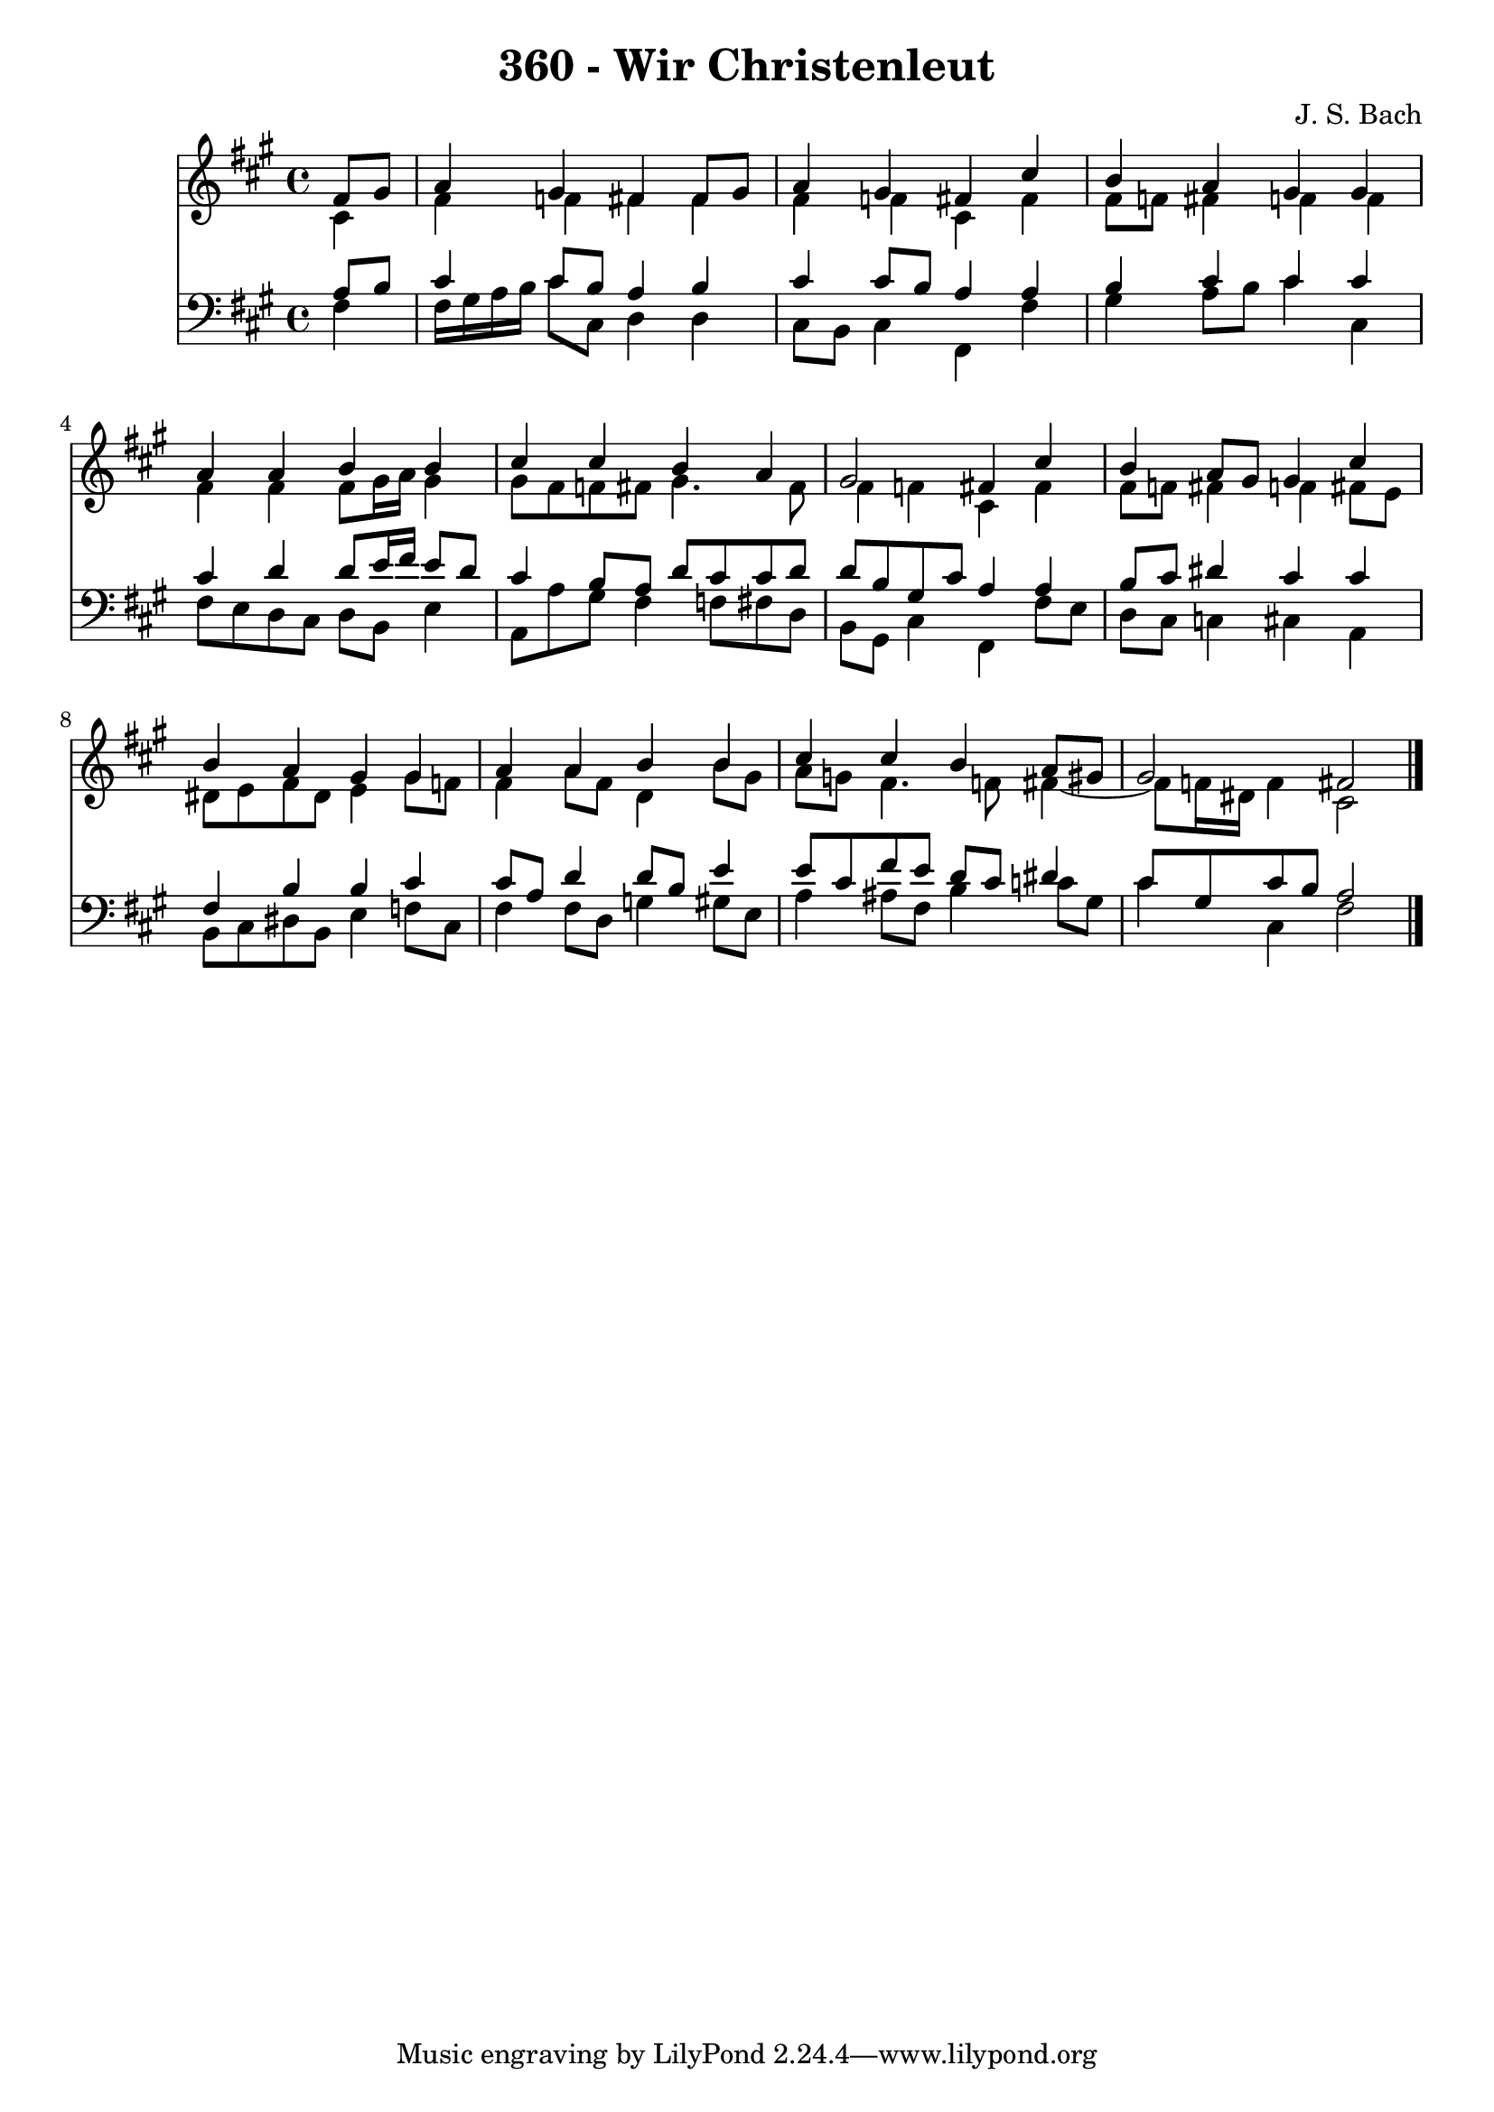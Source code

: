 \version "2.10.33"

\header {
  title = "360 - Wir Christenleut"
  composer = "J. S. Bach"
}


global = {
  \time 4/4
  \key fis \minor
}


soprano = \relative c' {
  \partial 4 fis8  gis8 
    a4 gis4 fis4 fis8 gis8 
  a4 gis4 fis4 cis'4 
  b4 a4 gis4 gis4 
  a4 a4 b4 b4 
  cis4 cis4 b4 a4   %5
  gis2 fis4 cis'4 
  b4 a8 gis8 gis4 cis4 
  b4 a4 gis4 gis4 
  a4 a4 b4 b4 
  cis4 cis4 b4 a8 gis8   %10
  gis2 fis2 
  
}

alto = \relative c' {
  \partial 4 cis4 
    fis4 f4 fis4 fis4 
  fis4 f4 cis4 fis4 
  fis8 f8 fis4 f4 f4 
  fis4 fis4 fis8 gis16 a16 gis4 
  gis8 fis8 f8 fis8 gis4. fis8   %5
  fis4 f4 cis4 fis4 
  fis8 f8 fis4 f4 fis8 e8 
  dis8 e8 fis8 dis8 e4 gis8 f8 
  fis4 a8 fis8 d4 b'8 gis8 
  a8 g8 fis4. f8 fis4~   %10
  fis8 f16 dis16 f4 cis2 
  
}

tenor = \relative c' {
  \partial 4 a8  b8 
    cis4 cis8 b8 a4 b4 
  cis4 cis8 b8 a4 a4 
  b4 cis4 cis4 cis4 
  cis4 d4 d8 e16 fis16 e8 d8 
  cis4 b8 a8 d8 cis8 cis8 d8   %5
  d8 b8 gis8 cis8 a4 a4 
  b8 cis8 dis4 cis4 cis4 
  fis,4 b4 b4 cis4 
  cis8 a8 d4 d8 b8 e4 
  e8 cis8 fis8 e8 d8 cis8 dis4   %10
  cis8 gis8 cis8 b8 a2 
  
}

baixo = \relative c {
  \partial 4 fis4 
    fis16 gis16 a16 b16 cis8 cis,8 d4 d4 
  cis8 b8 cis4 fis,4 fis'4 
  gis4 a8 b8 cis4 cis,4 
  fis8 e8 d8 cis8 d8 b8 e4 
  a,8 a'8 gis8 fis4 f8 fis8 d8   %5
  b8 gis8 cis4 fis,4 fis'8 e8 
  d8 cis8 c4 cis4 a4 
  b8 cis8 dis8 b8 e4 f8 cis8 
  fis4 fis8 d8 g4 gis8 e8 
  a4 ais8 fis8 b4 c8 gis8   %10
  cis4 cis,4 fis2 
  
}

\score {
  <<
    \new Staff {
      <<
        \global
        \new Voice = "1" { \voiceOne \soprano }
        \new Voice = "2" { \voiceTwo \alto }
      >>
    }
    \new Staff {
      <<
        \global
        \clef "bass"
        \new Voice = "1" {\voiceOne \tenor }
        \new Voice = "2" { \voiceTwo \baixo \bar "|."}
      >>
    }
  >>
}